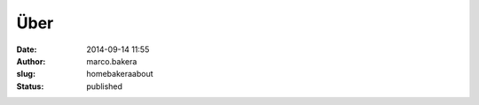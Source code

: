 Über
####
:date: 2014-09-14 11:55
:author: marco.bakera
:slug: homebakeraabout
:status: published


